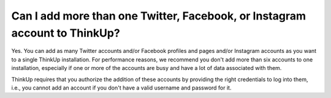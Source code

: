 Can I add more than one Twitter, Facebook, or Instagram account to ThinkUp?
=========================================================================

Yes. You can add as many Twitter accounts and/or Facebook profiles and pages and/or Instagram accounts as you want to a
single ThinkUp installation. For performance reasons, we recommend you don't add more than six accounts to one
installation, especially if one or more of the accounts are busy and have a lot of data associated with them.

ThinkUp requires that you authorize the addition of these accounts by providing the right credentials to log into
them, i.e., you cannot add an account if you don't have a valid username and password for it.